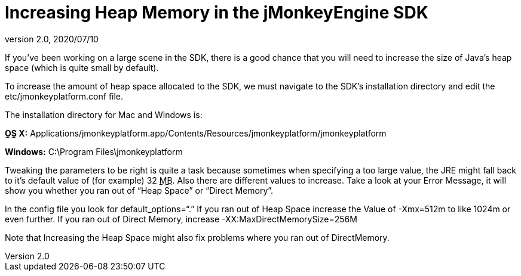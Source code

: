 = Increasing Heap Memory in the jMonkeyEngine SDK
:revnumber: 2.0
:revdate: 2020/07/10
:keywords: documentation, sdk, faq


If you've been working on a large scene in the SDK, there is a good chance that you will need to increase the size of Java's heap space (which is quite small by default).

To increase the amount of heap space allocated to the SDK, we must navigate to the SDK's installation directory and edit the etc/jmonkeyplatform.conf file.

The installation directory for Mac and Windows is:

*+++<abbr title="Operating System">OS</abbr>+++ X:* Applications/jmonkeyplatform.app/Contents/Resources/jmonkeyplatform/jmonkeyplatform

*Windows:* C:\Program Files\jmonkeyplatform

Tweaking the parameters to be right is quite a task because sometimes when specifying a too large value, the JRE might fall back to it's default value of (for example) 32 +++<abbr title="Megabyte">MB</abbr>+++. Also there are different values to increase. Take a look at your Error Message, it will show you whether you ran out of "`Heap Space`" or "`Direct Memory`".

In the config file you look for default_options="`.`"
If you ran out of Heap Space increase the Value of -Xmx=512m to like 1024m or even further.
If you ran out of Direct Memory, increase -XX:MaxDirectMemorySize=256M

Note that Increasing the Heap Space might also fix problems where you ran out of DirectMemory.

